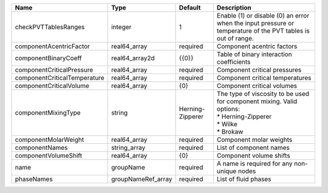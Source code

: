 

============================ ================== ================ ============================================================================================================ 
Name                         Type               Default          Description                                                                                                  
============================ ================== ================ ============================================================================================================ 
checkPVTTablesRanges         integer            1                Enable (1) or disable (0) an error when the input pressure or temperature of the PVT tables is out of range. 
componentAcentricFactor      real64_array       required         Component acentric factors                                                                                   
componentBinaryCoeff         real64_array2d     {{0}}            Table of binary interaction coefficients                                                                     
componentCriticalPressure    real64_array       required         Component critical pressures                                                                                 
componentCriticalTemperature real64_array       required         Component critical temperatures                                                                              
componentCriticalVolume      real64_array       {0}              Component critical volumes                                                                                   
componentMixingType          string             Herning-Zipperer | The type of viscosity to be used for component mixing. Valid options:                                        
                                                                 | * Herning-Zipperer                                                                                           
                                                                 | * Wilke                                                                                                      
                                                                 | * Brokaw                                                                                                     
componentMolarWeight         real64_array       required         Component molar weights                                                                                      
componentNames               string_array       required         List of component names                                                                                      
componentVolumeShift         real64_array       {0}              Component volume shifts                                                                                      
name                         groupName          required         A name is required for any non-unique nodes                                                                  
phaseNames                   groupNameRef_array required         List of fluid phases                                                                                         
============================ ================== ================ ============================================================================================================ 


